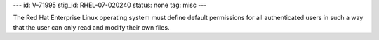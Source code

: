 ---
id: V-71995
stig_id: RHEL-07-020240
status: none
tag: misc
---

The Red Hat Enterprise Linux operating system must define default permissions for all authenticated users in such a way that the user can only read and modify their own files.
